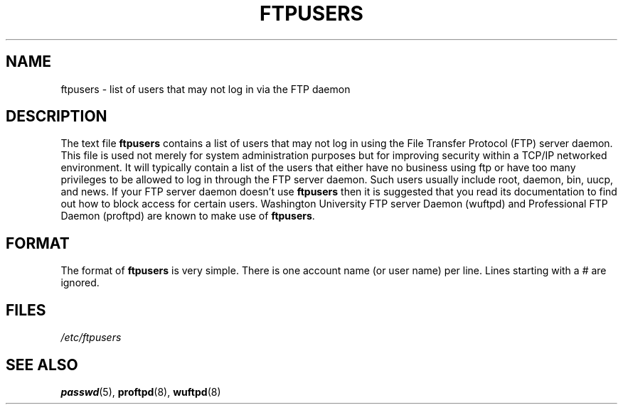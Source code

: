 .\" Copyright (c) 2000 Christoph J. Thompson <obituary@linuxbe.org>
.\"
.\" This is free documentation; you can redistribute it and/or
.\" modify it under the terms of the GNU General Public License as
.\" published by the Free Software Foundation; either version 2 of
.\" the License, or (at your option) any later version.
.\"
.\" This manual is distributed in the hope that it will be useful,
.\" but WITHOUT ANY WARRANTY; without even the implied warranty of
.\" MERCHANTABILITY or FITNESS FOR A PARTICULAR PURPOSE. See the
.\" GNU General Public License for more details.
.\"
.\" You should have received a copy of the GNU General Public
.\" License along with this manual; if not, write to the Free
.\" Software Foundation, Inc., 59 Temple Place, Suite 330, Boston, MA 02111,
.\" USA.
.TH FTPUSERS 5 2000-08-27 "File formats" "Linux Programmer's Manual"
.SH NAME
ftpusers \- list of users that may not log in via the FTP daemon
.SH DESCRIPTION
The text file
.B ftpusers
contains a list of users that may not log in using the
File Transfer Protocol (FTP) server daemon. This file is used not merely for
system administration purposes but for improving security within a TCP/IP
networked environment. It will typically contain a list of the users that
either have no business using ftp or have too many privileges to be allowed
to log in through the FTP server daemon.
Such users usually include root, daemon, bin, uucp, and news.
If your FTP server daemon doesn't use
.B ftpusers
then it is suggested that you read its documentation to find out how to
block access for certain users. Washington University FTP server Daemon
(wuftpd) and Professional FTP Daemon (proftpd) are known to make use of
.BR ftpusers .
.SH FORMAT
The format of
.B ftpusers
is very simple. There is one account name (or user name) per line.
Lines starting with a # are ignored.
.SH FILES
.I /etc/ftpusers
.SH "SEE ALSO"
.BR passwd (5),
.BR proftpd (8),
.BR wuftpd (8)
